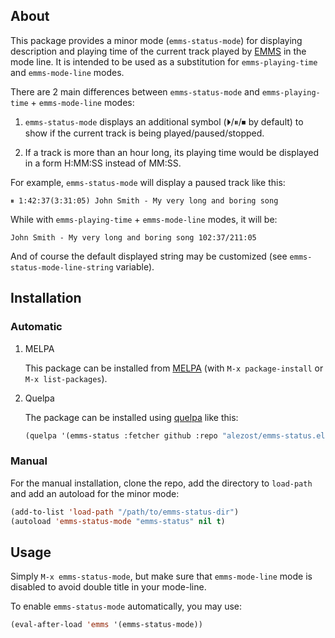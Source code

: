 [[http://www.gnu.org/licenses/gpl-3.0.txt][file:https://img.shields.io/badge/license-GPL_3-orange.svg]]
[[http://melpa.org/#/emms-status][file:http://melpa.org/packages/emms-status-badge.svg]]
[[http://stable.melpa.org/#/emms-status][file:http://stable.melpa.org/packages/emms-status-badge.svg]]

** About

This package provides a minor mode (=emms-status-mode=) for displaying
description and playing time of the current track played by [[http://www.gnu.org/software/emms/][EMMS]] in the
mode line.  It is intended to be used as a substitution for
=emms-playing-time= and =emms-mode-line= modes.

There are 2 main differences between =emms-status-mode= and
=emms-playing-time= + =emms-mode-line= modes:

1. =emms-status-mode= displays an additional symbol (⏵/⏸/⏹ by default)
   to show if the current track is being played/paused/stopped.

2. If a track is more than an hour long, its playing time would be
   displayed in a form H:MM:SS instead of MM:SS.

For example, =emms-status-mode= will display a paused track like this:

: ⏸ 1:42:37(3:31:05) John Smith - My very long and boring song

While with =emms-playing-time= + =emms-mode-line= modes, it will be:

: John Smith - My very long and boring song 102:37/211:05

And of course the default displayed string may be customized (see
=emms-status-mode-line-string= variable).

** Installation

*** Automatic

**** MELPA

This package can be installed from [[http://melpa.org/][MELPA]] (with =M-x package-install= or
=M-x list-packages=).

**** Quelpa

The package can be installed using [[https://github.com/quelpa/quelpa][quelpa]] like this:

#+BEGIN_SRC emacs-lisp
(quelpa '(emms-status :fetcher github :repo "alezost/emms-status.el"))
#+END_SRC

*** Manual

For the manual installation, clone the repo, add the directory to
=load-path= and add an autoload for the minor mode:

#+BEGIN_SRC emacs-lisp
(add-to-list 'load-path "/path/to/emms-status-dir")
(autoload 'emms-status-mode "emms-status" nil t)
#+END_SRC

** Usage

Simply =M-x emms-status-mode=, but make sure that =emms-mode-line= mode
is disabled to avoid double title in your mode-line.

To enable =emms-status-mode= automatically, you may use:

#+BEGIN_SRC emacs-lisp
(eval-after-load 'emms '(emms-status-mode))
#+END_SRC
